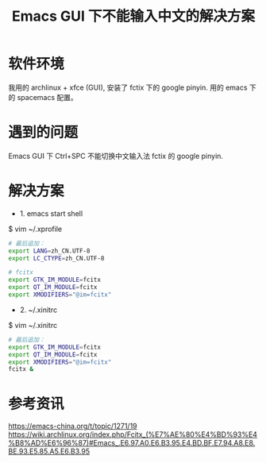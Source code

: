 #+TITLE: Emacs GUI 下不能输入中文的解决方案

* 软件环境
我用的 archlinux + xfce (GUI), 安装了 fctix 下的 google pinyin. 用的 emacs 下的
spacemacs 配置。

* 遇到的问题
Emacs GUI 下 Ctrl+SPC 不能切换中文输入法 fctix 的 google pinyin.

* 解决方案

- 1. emacs start shell
$ vim ~/.xprofile
#+BEGIN_SRC sh
# 最后追加：
export LANG=zh_CN.UTF-8
export LC_CTYPE=zh_CN.UTF-8

# fcitx
export GTK_IM_MODULE=fcitx
export QT_IM_MODULE=fcitx
export XMODIFIERS="@im=fcitx"
#+END_SRC

- 2. ~/.xinitrc
$ vim ~/.xinitrc
#+BEGIN_SRC sh
# 最后追加：
export GTK_IM_MODULE=fcitx
export QT_IM_MODULE=fcitx
export XMODIFIERS="@im=fcitx"
fcitx &
#+END_SRC

* 参考资讯
https://emacs-china.org/t/topic/1271/19
https://wiki.archlinux.org/index.php/Fcitx_(%E7%AE%80%E4%BD%93%E4%B8%AD%E6%96%87)#Emacs_.E6.97.A0.E6.B3.95.E4.BD.BF.E7.94.A8.E8.BE.93.E5.85.A5.E6.B3.95
